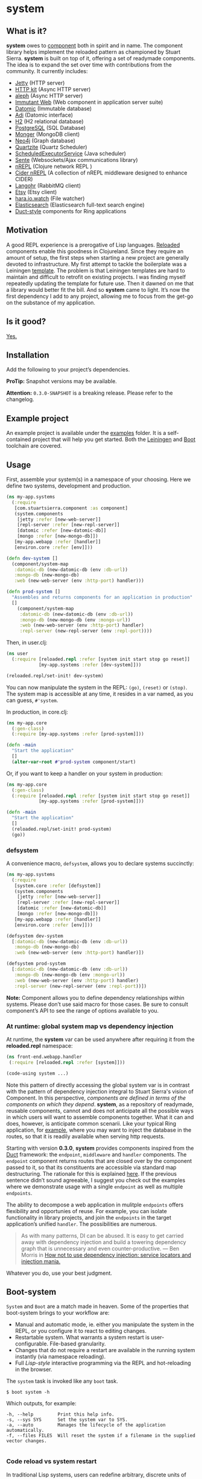* system
** What is it?
*system* owes to [[https://github.com/stuartsierra/component][component]] both in spirit and in name. The component library helps implement the reloaded pattern as championed by Stuart Sierra. *system* is built on top of it, offering a set of readymade components. The idea is to expand the set over time with contributions from the community. It currently includes:

- [[https://github.com/ring-clojure/ring][Jetty]] (HTTP server)
- [[http://http-kit.org/][HTTP kit]] (Async HTTP server)
- [[https://github.com/ztellman/aleph][aleph]] (Async HTTP server)
- [[http://immutant.org/][Immutant Web]] (Web component in application server suite)
- [[http://www.datomic.com/][Datomic]] (Immutable database)
- [[http://docs.caudate.me/adi/][Adi]] (Datomic interface)
- [[http://www.h2database.com/][H2]] (H2 relational database)
- [[http://www.postgresql.org][PostgreSQL]] (SQL Database)
- [[http://clojuremongodb.info/][Monger]] (MongoDB client)
- [[http://clojureneo4j.info/][Neo4j]] (Graph database)
- [[http://clojurequartz.info/][Quartzite]] (Quartz Scheduler)
- [[https://docs.oracle.com/javase/7/docs/api/java/util/concurrent/ScheduledExecutorService.html][ScheduledExecutorService]] (Java scheduler)
- [[https://github.com/ptaoussanis/sente][Sente]] (Websockets/Ajax communications library)
- [[https://github.com/clojure/tools.nrepl][nREPL]] (Clojure network REPL )
- [[https://github.com/clojure-emacs/cider-nrepl][Cider nREPL]] (A collection of nREPL middleware designed to enhance CIDER)
- [[http://clojurerabbitmq.info/][Langohr]] (RabbitMQ client)
- [[https://github.com/danielsz/etsy-clojure-api][Etsy]] (Etsy client)
- [[http://docs.caudate.me/hara/#haraiowatch][hara.io.watch]] (File watcher)
- [[https://www.elastic.co/][Elasticsearch]] (Elasticsearch full-text search engine)
- [[https://github.com/weavejester/duct][Duct-style]] components for Ring applications

** Motivation
A good REPL experience is a prerogative of Lisp languages. [[https://github.com/stuartsierra/reloaded][Reloaded]] components enable this goodness in Clojureland. Since they require an amount of setup, the first steps when starting a new project are generally devoted to infrastructure. My first attempt to tackle the boilerplate was a Leiningen [[https://github.com/danielsz/back-end-template][template]]. The problem is that Leiningen templates are hard to maintain and difficult to retrofit on existing projects. I was finding myself repeatedly updating the template for future use. Then it dawned on me that a library would better fit the bill. And so *system* came to light. It’s now the first dependency I add to any project, allowing me to focus from the get-go on the substance of my application.
** Is it good?
[[https://news.ycombinator.com/item?id=3067434][Yes.]]
** Installation
Add the following to your project’s dependencies.

[[http://clojars.org/org.danielsz/system/latest-version.svg]]

*ProTip:* Snapshot versions may be available.

*Attention:* ~0.3.0-SNAPSHOT~ is a breaking release. Please refer to the changelog.

** Example project
An example project is available under the [[https://github.com/danielsz/system/tree/master/examples][examples]] folder. It is a self-contained project that will help you get started. Both the [[https://github.com/danielsz/system/tree/master/examples/leiningen][Leiningen]] and [[https://github.com/danielsz/system/tree/master/examples/boot][Boot]] toolchain are covered.
** Usage

First, assemble your system(s) in a namespace of your choosing. Here we define two systems, development and production.
#+BEGIN_SRC clojure
(ns my-app.systems
  (:require
   [com.stuartsierra.component :as component]
   (system.components
    [jetty :refer [new-web-server]]
    [repl-server :refer [new-repl-server]]
    [datomic :refer [new-datomic-db]]
    [mongo :refer [new-mongo-db]])
   [my-app.webapp :refer [handler]]
   [environ.core :refer [env]]))

(defn dev-system []
  (component/system-map
   :datomic-db (new-datomic-db (env :db-url))
   :mongo-db (new-mongo-db)
   :web (new-web-server (env :http-port) handler)))

(defn prod-system []
  "Assembles and returns components for an application in production"
  []
    (component/system-map
     :datomic-db (new-datomic-db (env :db-url))
     :mongo-db (new-mongo-db (env :mongo-url))
     :web (new-web-server (env :http-port) handler)
     :repl-server (new-repl-server (env :repl-port))))

#+END_SRC

Then, in user.clj:

#+BEGIN_SRC clojure
(ns user
  (:require [reloaded.repl :refer [system init start stop go reset]]
            [my-app.systems :refer [dev-system]]))

(reloaded.repl/set-init! dev-system)
#+END_SRC
You can now manipulate the system in the REPL: ~(go)~, ~(reset)~ or ~(stop)~. The system map is accessible at any time, it resides in a var named, as you can guess, ~#'system~.

In production, in core.clj:

#+BEGIN_SRC clojure
(ns my-app.core
  (:gen-class)
  (:require [my-app.systems :refer [prod-system]]))

(defn -main
  "Start the application"
  []
  (alter-var-root #'prod-system component/start)
#+END_SRC

Or, if you want to keep a handler on your system in production:

#+BEGIN_SRC clojure
(ns my-app.core
  (:gen-class)
  (:require [reloaded.repl :refer [system init start stop go reset]]
            [my-app.systems :refer [prod-system]]))

(defn -main
  "Start the application"
  []
  (reloaded.repl/set-init! prod-system)
  (go))
#+END_SRC

*** defsystem

A convenience macro, ~defsystem~, allows you to declare systems succinctly:

#+BEGIN_SRC clojure
(ns my-app.systems
  (:require
   [system.core :refer [defsystem]]
   (system.components
    [jetty :refer [new-web-server]]
    [repl-server :refer [new-repl-server]]
    [datomic :refer [new-datomic-db]]
    [mongo :refer [new-mongo-db]])
   [my-app.webapp :refer [handler]]
   [environ.core :refer [env]]))

(defsystem dev-system
  [:datomic-db (new-datomic-db (env :db-url))
   :mongo-db (new-mongo-db)
   :web (new-web-server (env :http-port) handler)])

(defsystem prod-system
  [:datomic-db (new-datomic-db (env :db-url))
   :mongo-db (new-mongo-db (env :mongo-url))
   :web (new-web-server (env :http-port) handler)
   :repl-server (new-repl-server (env :repl-port))])

#+END_SRC
*Note:* Component allows you to define dependency relationships within systems. Please don’t use said macro for those cases. Be sure to consult component’s API to see the range of options available to you.

*** At runtime: global system map vs dependency injection

At runtime, the *system* var can be used anywhere after requiring it from the *reloaded.repl* namespace:

#+BEGIN_SRC clojure
(ns front-end.webapp.handler
 (:require [reloaded.repl :refer [system]]))

(code-using system ...)
#+END_SRC

Note this pattern of directly accessing the global system var is in contrast with the pattern of dependency injection integral to Stuart Sierra's vision of Component. In this perspective, /components are defined in terms of the components on which they depend/. *system*, as a repository of readymade, reusable components, cannot and does not anticipate all the possible ways in which users will want to assemble components together. What it can and does, however, is anticipate common scenarii. Like your typical Ring application, for [[https://github.com/danielsz/system-dependency-injection][example]], where you may want to inject the database in the routes, so that it is readily available when serving http requests.

Starting with version *0.3.0*, *system* provides components inspired from the [[https://github.com/weavejester/duct][Duct]] framework: the ~endpoint~, ~middleware~ and ~handler~ components. The ~endpoint~ component returns routes that are closed over by the component passed to it, so that its constituents are accessible via standard map destructuring. The rationale for this is explained [[https://www.booleanknot.com/blog/2015/05/22/structuring-clojure-web-apps.html][here]]. If the previous sentence didn’t sound agreeable, I suggest you check out the examples where we demonstrate usage with a single ~endpoint~ as well as multiple ~endpoints~.

The ability to decompose a web application in mulitple ~endpoints~ offers flexibility and opportunies of reuse. For example, you can isolate functionality in library projects, and join the ~endpoints~ in the target application’s unified ~handler~. The possibilities are numerous.

#+BEGIN_QUOTE
As with many patterns, DI can be abused. It is easy to get carried away with dependency injection and build a towering dependency graph that is unnecessary and even counter-productive. — Ben Morris in [[http://www.ben-morris.com/how-not-to-use-dependency-injection-service-locators-and-injection-mania/][How not to use dependency injection: service locators and injection mania.]]
#+END_QUOTE

Whatever you do, use your best judgment.

** Boot-system
~System~ and ~Boot~ are a match made in heaven. Some of the properties that boot-system brings to your workflow are:

- Manual and automatic mode, ie. either you manipulate the system in the REPL, or you configure it to react to editing changes.
- Restartable system. What warrants a system restart is user-configurable. File-based granularity.
- Changes that do not require a restart are available in the running system instantly (via namespace reloading).
- Full /Lisp-style/ interactive programming via the REPL and hot-reloading in the browser.

The ~system~ task is invoked like any ~boot~ task.
#+BEGIN_SRC shell
$ boot system -h
#+END_SRC

Which outputs, for example:

#+BEGIN_SRC shell
-h, --help         Print this help info.
-s, --sys SYS      Set the system var to SYS.
-a, --auto         Manages the lifecycle of the application automatically.
-f, --files FILES  Will reset the system if a filename in the supplied vector changes.

#+END_SRC

*** Code reload vs system restart

In traditional Lisp systems, users can redefine arbitrary, discrete units of code. Clojure, as a Lisp, is no exception. However, as a hosted language with many advanced dynamic features, code reloading has many [[https://github.com/clojure/tools.namespace#reloading-code-motivation][pitfalls]]. ~tools.namespace~ is what fixes this, but ultimately, reloaded code will not agree with runtime state, and the system will need a full restart. This is  where ~component~ fits in. (Note that both libraries were authored by Stuart Sierra).

It is important to understand that code reloading and system restarts are orthogonal—both are desirable properties in a programming environment. A full restart is a blunt tool. No need to restart the database just because a helper function was modified.

We *don’t want* to restart the system with *every* code change. Ideally, we want to only reload the code that has changed, and occasionally restart (when necessary).

~boot-system~ gives you finegrained tuning over system restarts vs code reload. Each time you change a file, ~boot-system~ will reload your code. Filenames that appear in the ~files~ vector will trigger a full restart. Typically, that vector will be small, as most modifications do not warrant a full restart. An example of when you would want a full restart is when you change a protocol; you may want to recreate all instances of the record implementing that protocol. In short, everytime you want to start again with fresh global/runtime state.

In summary, when you instruct ~boot-system~ to manage your application lifecycle (with the ~auto~ option), either one of those two things will happen after you change a source file:
- ~refresh~ will first unload all affected namespaces (to remove old definitions) before reloading them in dependency order.
- ~reset~ will restart the system if that file was defined in the ~files~ vector.

Note: implementation details are not final. This is a work in progress (0.3.0-SNAPSHOT).

*** The Holy Grail

With ~system~, you can enjoy a true Lisp environment where code is always live (*live coding*). A [[https://github.com/danielsz/holygrail][tutorial]] is available in a separate repository.

*** Leiningen

If you are using Leiningen, we recommend [[https://github.com/bhauman/lein-figwheel][Figwheel]] to address browser-side hot-reloading concerns.

** Monitoring

A monitoring protocol is available to query the status of
components. Two methods are available, ~started?~ and ~stopped?~,
whose concrete implementations depend on the native APIs of the
service behind the component.

** The Reloaded pattern
Here are a couple of links that are sure to shed more light on the motivations of the reloaded workflow.

*** The canonical reference:
[[http://thinkrelevance.com/blog/2013/06/04/clojure-workflow-reloaded][My Clojure Workflow, Reloaded]]

*** Interactive programming
I gave a talk at several Clojure user groups (Belgium, Spain, Israel). BeClojure did a great job at recording it and making it available on Youtube. Mattias Buelens also produced a very nice [[http://mattiasbuelens.github.io/interactiveprogrammingtalk/interactiveprogramming.html][interactive UI]] for the BeClojure talk.

#+HTML: <a href="http://www.youtube.com/watch?feature=player_embedded&v=50vU6rp2jyA" target="_blank"><img src="http://img.youtube.com/vi/50vU6rp2jyA/0.jpg" alt="Interactive programming" width="560" height="315" border="10" /></a>

*** Additional references
And more references touching on the topic.
- [[http://www.infoq.com/presentations/Clojure-Large-scale-patterns-techniques][Clojure in the Large]]
- [[http://martintrojer.github.io/clojure/2013/09/07/retrofitting-the-reloaded-pattern-into-clojure-projects/][Retrofitting the Reloaded pattern into Clojure projects]]
- [[http://software-ninja-ninja.blogspot.co.il/2014/04/5-faces-of-dependency-injection-in.html][5 faces of dependency injection in Clojure]]
- [[https://github.com/weavejester/reloaded.repl][REPL functions to support the reloaded workflow]]

** Compatibility
There is a host of components libraries in the Clojure ecosystem, each with its own take, its own philosophy. For example:

- [[https://github.com/juxt/modular][modular]]
- [[https://github.com/palletops/leaven][leaven]] and [[https://github.com/palletops/bakery][bakery]]
- [[https://github.com/james-henderson/yoyo][yoyo]]
- [[http://docs.caudate.me/hara/#haracomponent][hara.component]]
- [[https://github.com/tolitius/mount][mount]]

Navigating this space can be difficult or overwhelming. Due to the nature of Open Source Software, it is unlikely to see any kind of standardization taking place. Let’s embrace the diversity instead, and emphasize the *compatibility* of components. As long as a component adheres to Stuart Sierra’s Lifecycle protocol, you can import it in your ~systems~ namespace and refer to it as any other native ~system~ component.

*** Choosing

To help choose if ~system~ is right for you, here are a couple of tips. Take a component for an often used dependency (a web server, for example, or a database), and compare their source code. The ~system~ library puts an emphasis on two properties:

- minimalism: ~system~ provides a way to instantiate components that fulfill the Licecycle protocol (~start~ and ~stop~). Nothing more, nothing less.
- Interactive programming: ~system~ is best used in a Lispy, interactive workflow, hence its deep integration with boot.


** Contributing
Please fork and issue a pull request to add more components. Please
don't forget to include tests. You can refer to the existing ones to
get started.

Calling ~lein test~ will tests that have no external
dependencies. Tests that do require external services being installed
on your system (such as Mongo, Postgres or Elasticsearch) can be run
with ~lein test :dependency~. Use ~lein test :all~ to run the full
test suite.

** Credits
I wish to thank [[https://github.com/stuartsierra][Stuart Sierra]] for the pioneering and guidance. Special thanks to [[https://github.com/weavejester][James Reeves]] for the [[https://github.com/weavejester/reloaded.repl][reloaded.rep]]l library and general inspiration. Thanks to [[https://github.com/ptaoussanis][Peter Taoussanis]], the friendly OSS contributor, who helped to ‘componentize’ [[https://github.com/ptaoussanis/sente][sente]], an amazing library on its own right.
** License
Distributed under the [[http://opensource.org/licenses/eclipse-1.0.php][Eclipse Public License]], the same as Clojure.
